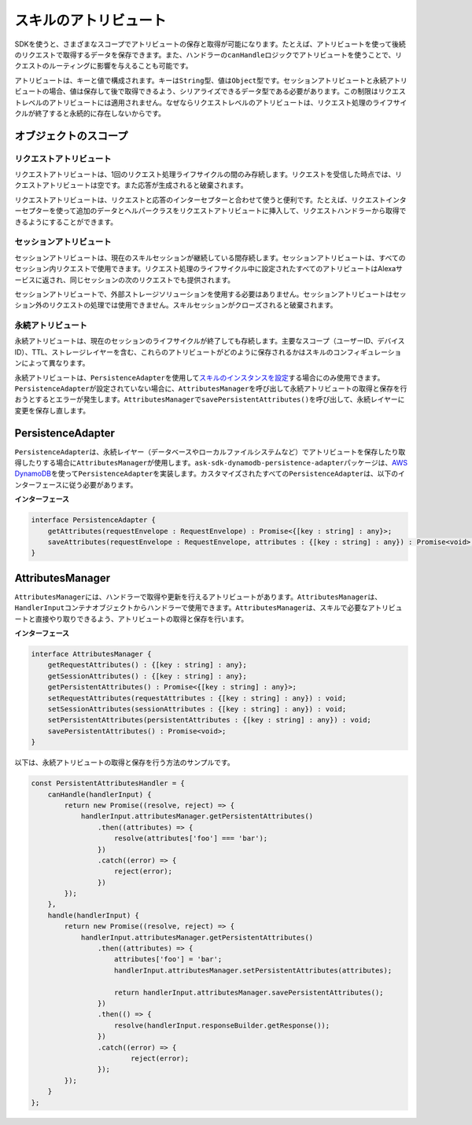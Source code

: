 ======================
スキルのアトリビュート
======================

SDKを使うと、さまざまなスコープでアトリビュートの保存と取得が可能になります。たとえば、アトリビュートを使って後続のリクエストで取得するデータを保存できます。また、ハンドラーの\ ``canHandle``\ ロジックでアトリビュートを使うことで、リクエストのルーティングに影響を与えることも可能です。

アトリビュートは、キーと値で構成されます。キーは\ ``String``\ 型、値は\ ``Object``\ 型です。セッションアトリビュートと永続アトリビュートの場合、値は保存して後で取得できるよう、シリアライズできるデータ型である必要があります。この制限はリクエストレベルのアトリビュートには適用されません。なぜならリクエストレベルのアトリビュートは、リクエスト処理のライフサイクルが終了すると永続的に存在しないからです。

オブジェクトのスコープ
----------------------

リクエストアトリビュート
^^^^^^^^^^^^^^^^^^^^^^^^^

リクエストアトリビュートは、1回のリクエスト処理ライフサイクルの間のみ存続します。リクエストを受信した時点では、リクエストアトリビュートは空です。また応答が生成されると破棄されます。

リクエストアトリビュートは、リクエストと応答のインターセプターと合わせて使うと便利です。たとえば、リクエストインターセプターを使って追加のデータとヘルパークラスをリクエストアトリビュートに挿入して、リクエストハンドラーから取得できるようにすることができます。

セッションアトリビュート
^^^^^^^^^^^^^^^^^^^^^^^^^

セッションアトリビュートは、現在のスキルセッションが継続している間存続します。セッションアトリビュートは、すべてのセッション内リクエストで使用できます。リクエスト処理のライフサイクル中に設定されたすべてのアトリビュートはAlexaサービスに返され、同じセッションの次のリクエストでも提供されます。

セッションアトリビュートで、外部ストレージソリューションを使用する必要はありません。セッションアトリビュートはセッション外のリクエストの処理では使用できません。スキルセッションがクローズされると破棄されます。

永続アトリビュート
^^^^^^^^^^^^^^^^^^^^^^^^^

永続アトリビュートは、現在のセッションのライフサイクルが終了しても存続します。主要なスコープ（ユーザーID、デバイスID）、TTL、ストレージレイヤーを含む、これらのアトリビュートがどのように保存されるかはスキルのコンフィギュレーションによって異なります。

永続アトリビュートは、\ ``PersistenceAdapter``\ を使用して\ `スキルのインスタンスを設定 <Skill-Builders.html>`__\ する場合にのみ使用できます。\ ``PersistenceAdapter``\ が設定されていない場合に、\ ``AttributesManager``\ を呼び出して永続アトリビュートの取得と保存を行おうとするとエラーが発生します。\ ``AttributesManager``\ で\ ``savePersistentAttributes()``\ を呼び出して、永続レイヤーに変更を保存し直します。

PersistenceAdapter
----------------------

``PersistenceAdapter``\ は、永続レイヤー（データベースやローカルファイルシステムなど）でアトリビュートを保存したり取得したりする場合に\ ``AttributesManager``\ が使用します。\ ``ask-sdk-dynamodb-persistence-adapter``\ パッケージは、\ `AWS
DynamoDB <https://aws.amazon.com/dynamodb/>`__\ を使って\ ``PersistenceAdapter``\ を実装します。カスタマイズされたすべての\ ``PersistenceAdapter``\ は、以下のインターフェースに従う必要があります。

**インターフェース**

.. code:: typescript

   interface PersistenceAdapter {
       getAttributes(requestEnvelope : RequestEnvelope) : Promise<{[key : string] : any}>;
       saveAttributes(requestEnvelope : RequestEnvelope, attributes : {[key : string] : any}) : Promise<void>;
   }

AttributesManager
----------------------

``AttributesManager``\ には、ハンドラーで取得や更新を行えるアトリビュートがあります。\ ``AttributesManager``\ は、\ ``HandlerInput``\ コンテナオブジェクトからハンドラーで使用できます。\ ``AttributesManager``\ は、スキルで必要なアトリビュートと直接やり取りできるよう、アトリビュートの取得と保存を行います。

**インターフェース**

.. code:: typescript

   interface AttributesManager {
       getRequestAttributes() : {[key : string] : any};
       getSessionAttributes() : {[key : string] : any};
       getPersistentAttributes() : Promise<{[key : string] : any}>;
       setRequestAttributes(requestAttributes : {[key : string] : any}) : void;
       setSessionAttributes(sessionAttributes : {[key : string] : any}) : void;
       setPersistentAttributes(persistentAttributes : {[key : string] : any}) : void;
       savePersistentAttributes() : Promise<void>;
   }

以下は、永続アトリビュートの取得と保存を行う方法のサンプルです。

.. code:: javascript

   const PersistentAttributesHandler = {
       canHandle(handlerInput) {
           return new Promise((resolve, reject) => {
               handlerInput.attributesManager.getPersistentAttributes()
                   .then((attributes) => {
                       resolve(attributes['foo'] === 'bar');
                   })
                   .catch((error) => {
                       reject(error);
                   })
           });
       },
       handle(handlerInput) {
           return new Promise((resolve, reject) => {
               handlerInput.attributesManager.getPersistentAttributes()
                   .then((attributes) => {
                       attributes['foo'] = 'bar';
                       handlerInput.attributesManager.setPersistentAttributes(attributes);

                       return handlerInput.attributesManager.savePersistentAttributes();
                   })
                   .then(() => {
                       resolve(handlerInput.responseBuilder.getResponse());
                   })
                   .catch((error) => {
                           reject(error);
                   });
           });
       }
   };
